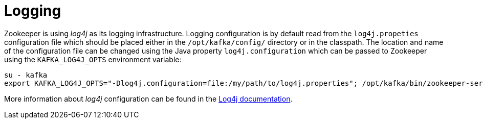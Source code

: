 // Module included in the following assemblies:
//
// assembly-configuring-zookeeper.adoc

[id='con-zookeeper-logging-{context}']

= Logging

Zookeeper is using _log4j_ as its logging infrastructure. 
Logging configuration is by default read from the `log4j.propeties` configuration file which should be placed either in the `/opt/kafka/config/` directory or in the classpath. 
The location and name of the configuration file can be changed using the Java property `log4j.configuration` which can be passed to Zookeeper using the `KAFKA_LOG4J_OPTS` environment variable:

[source]
----
su - kafka
export KAFKA_LOG4J_OPTS="-Dlog4j.configuration=file:/my/path/to/log4j.properties"; /opt/kafka/bin/zookeeper-server-start.sh -daemon /opt/kafka/config/zookeeper.properties
----

More information about _log4j_ configuration can be found in the link:http://logging.apache.org/log4j/1.2/manual.html[Log4j documentation^].